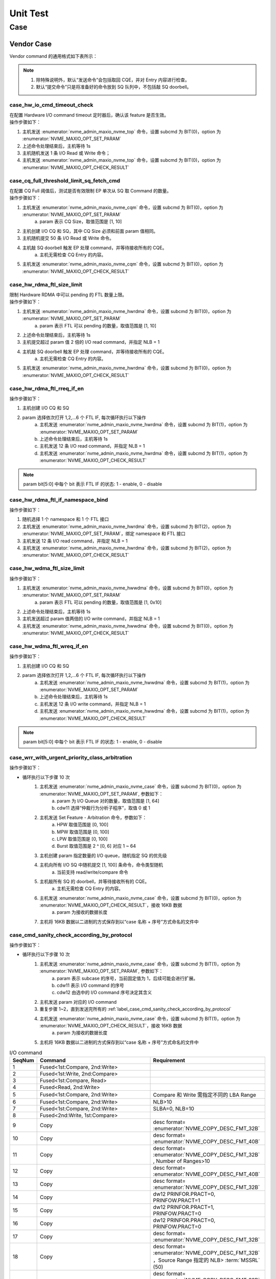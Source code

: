 =========
Unit Test
=========

Case
====

Vendor Case
-----------

| Vendor command 的通用格式如下表所示：

.. doxygenstruct:: nvme_maxio_common_cmd

.. note::
	1. 除特殊说明外，默认“发送命令”会包括取回 CQE，并对 Entry 内容进行检查。
	#. 默认“提交命令”只是将准备好的命令放到 SQ 队列中，不包括敲 SQ doorbell。

case_hw_io_cmd_timeout_check
""""""""""""""""""""""""""""

| 在配置 Hardware I/O command timeout 定时器后，确认该 feature 是否生效。

.. doxygenfunction:: case_hw_io_cmd_timeout_check
	:project: unittest

| 操作步骤如下：

1. 主机发送 :enumerator:`nvme_admin_maxio_nvme_top` 命令，设置 subcmd 为 BIT(0)，option 为 :enumerator:`NVME_MAXIO_OPT_SET_PARAM`
#. 上述命令处理结束后，主机等待 1s
#. 主机随机发送 1 条 I/O Read 或 Write 命令；
#. 主机发送 :enumerator:`nvme_admin_maxio_nvme_top` 命令，设置 subcmd 为 BIT(0)，option 为 :enumerator:`NVME_MAXIO_OPT_CHECK_RESULT`

case_cq_full_threshold_limit_sq_fetch_cmd
"""""""""""""""""""""""""""""""""""""""""

| 在配置 CQ Full 阈值后，测试是否有效限制 EP 单次从 SQ 取 Command 的数量。

.. doxygenfunction:: case_cq_full_threshold_limit_sq_fetch_cmd
	:project: unittest

| 操作步骤如下：

1. 主机发送 :enumerator:`nvme_admin_maxio_nvme_cqm` 命令，设置 subcmd 为 BIT(0)，option 为 :enumerator:`NVME_MAXIO_OPT_SET_PARAM`
	a. param 表示 CQ Size，取值范围是 [1, 10]
#. 主机创建 I/O CQ 和 SQ，其中 CQ Size 必须和前面 param 值相同。
#. 主机随机提交 50 条 I/O Read 或 Write 命令。
#. 主机敲 SQ doorbell 触发 EP 处理 command，并等待接收所有的 CQE。
	a. 主机无需检查 CQ Entry 的内容。
#. 主机发送 :enumerator:`nvme_admin_maxio_nvme_cqm` 命令，设置 subcmd 为 BIT(0)，option 为 :enumerator:`NVME_MAXIO_OPT_CHECK_RESULT`

case_hw_rdma_ftl_size_limit
"""""""""""""""""""""""""""
| 限制 Hardware RDMA 中可以 pending 的 FTL 数量上限。

.. doxygenfunction:: case_hw_rdma_ftl_size_limit
	:project: unittest

| 操作步骤如下：

1. 主机发送 :enumerator:`nvme_admin_maxio_nvme_hwrdma` 命令，设置 subcmd 为 BIT(0)，option 为 :enumerator:`NVME_MAXIO_OPT_SET_PARAM`
	a. param 表示 FTL 可以 pending 的数量，取值范围是 [1, 10]
#. 上述命令处理结束后，主机等待 1s
#. 主机提交超过 param 值 2 倍的 I/O read command，并指定 NLB = 1
#. 主机敲 SQ doorbell 触发 EP 处理 command，并等待接收所有的 CQE。
	a. 主机无需检查 CQ Entry 的内容。
#. 主机发送 :enumerator:`nvme_admin_maxio_nvme_hwrdma` 命令，设置 subcmd 为 BIT(0)，option 为 :enumerator:`NVME_MAXIO_OPT_CHECK_RESULT`

case_hw_rdma_ftl_rreq_if_en
"""""""""""""""""""""""""""

.. doxygenfunction:: case_hw_rdma_ftl_rreq_if_en
	:project: unittest

| 操作步骤如下：

1. 主机创建 I/O CQ 和 SQ
#. param 选择依次打开 1,2,…6 个 FTL IF, 每次循环执行以下操作
	a. 主机发送 :enumerator:`nvme_admin_maxio_nvme_hwrdma` 命令，设置 subcmd 为 BIT(1)，option 为 :enumerator:`NVME_MAXIO_OPT_SET_PARAM`
	#. 上述命令处理结束后，主机等待 1s
	#. 主机发送 12 条 I/O read command，并指定 NLB = 1
	#. 主机发送 :enumerator:`nvme_admin_maxio_nvme_hwrdma` 命令，设置 subcmd 为 BIT(1)，option 为 :enumerator:`NVME_MAXIO_OPT_CHECK_RESULT`

.. note::
	param bit[5:0] 中每个 bit 表示 FTL IF 的状态: 1 - enable, 0 - disable

case_hw_rdma_ftl_if_namespace_bind
""""""""""""""""""""""""""""""""""

.. doxygenfunction:: case_hw_rdma_ftl_if_namespace_bind
	:project: unittest

| 操作步骤如下：

1. 随机选择 1 个 namespace 和 1 个 FTL 接口
#. 主机发送 :enumerator:`nvme_admin_maxio_nvme_hwrdma` 命令，设置 subcmd 为 BIT(2)，option 为 :enumerator:`NVME_MAXIO_OPT_SET_PARAM`，绑定 namespace 和 FTL 接口
#. 主机发送 12 条 I/O read command，并指定 NLB = 1
#. 主机发送 :enumerator:`nvme_admin_maxio_nvme_hwrdma` 命令，设置 subcmd 为 BIT(2)，option 为 :enumerator:`NVME_MAXIO_OPT_CHECK_RESULT`

case_hw_wdma_ftl_size_limit
"""""""""""""""""""""""""""

.. doxygenfunction:: case_hw_wdma_ftl_size_limit
	:project: unittest

| 操作步骤如下：

1. 主机发送 :enumerator:`nvme_admin_maxio_nvme_hwwdma` 命令，设置 subcmd 为 BIT(0)，option 为 :enumerator:`NVME_MAXIO_OPT_SET_PARAM`
	a. param 表示 FTL 可以 pending 的数量，取值范围是 [1, 0x10]
#. 上述命令处理结束后，主机等待 1s
#. 主机发送超过 param 值两倍的 I/O write command，并指定 NLB = 1
#. 主机发送 :enumerator:`nvme_admin_maxio_nvme_hwwdma` 命令，设置 subcmd 为 BIT(0)，option 为 :enumerator:`NVME_MAXIO_OPT_CHECK_RESULT`

case_hw_wdma_ftl_wreq_if_en
"""""""""""""""""""""""""""

.. doxygenfunction:: case_hw_wdma_ftl_wreq_if_en
	:project: unittest

| 操作步骤如下：

1. 主机创建 I/O CQ 和 SQ
#. param 选择依次打开 1,2,…6 个 FTL IF, 每次循环执行以下操作
	a. 主机发送 :enumerator:`nvme_admin_maxio_nvme_hwwdma` 命令，设置 subcmd 为 BIT(1)，option 为 :enumerator:`NVME_MAXIO_OPT_SET_PARAM`
	#. 上述命令处理结束后，主机等待 1s
	#. 主机发送 12 条 I/O write command，并指定 NLB = 1
	#. 主机发送 :enumerator:`nvme_admin_maxio_nvme_hwwdma` 命令，设置 subcmd 为 BIT(1)，option 为 :enumerator:`NVME_MAXIO_OPT_CHECK_RESULT`

.. note::
	param bit[5:0] 中每个 bit 表示 FTL IF 的状态: 1 - enable, 0 - disable

case_wrr_with_urgent_priority_class_arbitration
"""""""""""""""""""""""""""""""""""""""""""""""

.. doxygenfunction:: case_wrr_with_urgent_priority_class_arbitration
	:project: unittest

| 操作步骤如下：

- 循环执行以下步骤 10 次
	1. 主机发送 :enumerator:`nvme_admin_maxio_nvme_case` 命令，设置 subcmd 为 BIT(0)，option 为 :enumerator:`NVME_MAXIO_OPT_SET_PARAM`, 参数如下：
		a. param 为 I/O Queue 对的数量，取值范围是 [1, 64]
		#. cdw11 选择“仲裁行为分析子程序”，取值 0 或 1
	#. 主机发送 Set Feature - Arbitration 命令，参数如下：
		a. HPW 取值范围是 [0, 100]
		#. MPW 取值范围是 [0, 100]
		#. LPW 取值范围是 [0, 100]
		#. Burst 取值范围是 2 ^ [0, 6] 对应 1 ~ 64
	#. 主机创建 param 指定数量的 I/O queue，随机指定 SQ 的优先级
	#. 主机向所有 I/O SQ 中随机提交 [1, 100] 条命令，命令类型随机
		a. 当前支持 read/write/compare 命令
	#. 主机敲所有 SQ 的 doorbell，并等待接收所有的 CQE。
		a. 主机无需检查 CQ Entry 的内容。
	#. 主机发送 :enumerator:`nvme_admin_maxio_nvme_case` 命令，设置 subcmd 为 BIT(0)，option 为 :enumerator:`NVME_MAXIO_OPT_CHECK_RESULT`，接收 16KB 数据
		a. param 为接收的数据长度
	#. 主机将 16KB 数据以二进制的方式保存到以“case 名称 + 序号”方式命名的文件中

case_cmd_sanity_check_according_by_protocol
"""""""""""""""""""""""""""""""""""""""""""

.. doxygenfunction:: case_cmd_sanity_check_according_by_protocol
	:project: unittest

| 操作步骤如下：

- 循环执行以下步骤 10 次
	1. 主机发送 :enumerator:`nvme_admin_maxio_nvme_case` 命令，设置 subcmd 为 BIT(1)，option 为 :enumerator:`NVME_MAXIO_OPT_SET_PARAM`, 参数如下：
		a. param 表示 subcase 的序号，当前固定值为 1，后续可能会进行扩展。
		#. cdw11 表示 I/O command 的序号
		#. cdw12 由选中的 I/O command 序号决定其含义
	#. 主机发送 param 对应的 I/O command
	#. 重复步骤 1~2，直到发送完所有的 :ref:`label_case_cmd_sanity_check_according_by_protocol`
	#. 主机发送 :enumerator:`nvme_admin_maxio_nvme_case` 命令，设置 subcmd 为 BIT(1)，option 为 :enumerator:`NVME_MAXIO_OPT_CHECK_RESULT`，接收 16KB 数据
		a. param 为接收的数据长度
	#. 主机将 16KB 数据以二进制的方式保存到以“case 名称 + 序号”方式命名的文件中

.. _label_case_cmd_sanity_check_according_by_protocol:

.. csv-table:: I/O command
	:header: "SeqNum", "Command", "Requirement"
	:widths: 10, 45, 45

	"1", "Fused<1st:Compare, 2nd:Write>"
	"2", "Fused<1st:Write, 2nd:Compare>"
	"3", "Fused<1st:Compare, Read>"
	"4", "Fused<Read, 2nd:Write>"
	"5", "Fused<1st:Compare, 2nd:Write>", "Compare 和 Write 需指定不同的 LBA Range"
	"6", "Fused<1st:Compare, 2nd:Write>", "NLB>10"
	"7", "Fused<1st:Compare, 2nd:Write>", "SLBA=0, NLB=10"
	"8", "Fused<2nd:Write, 1st:Compare>"
	"9", "Copy", "desc format= :enumerator:`NVME_COPY_DESC_FMT_32B` "
	"10", "Copy", "desc format= :enumerator:`NVME_COPY_DESC_FMT_40B` "
	"11", "Copy", "desc format= :enumerator:`NVME_COPY_DESC_FMT_32B` , Number of Ranges>10 "
	"12", "Copy", "desc format= :enumerator:`NVME_COPY_DESC_FMT_40B` "
	"13", "Copy", "desc format= :enumerator:`NVME_COPY_DESC_FMT_32B` "
	"14", "Copy", "dw12 PRINFOR.PRACT=0, PRINFOW.PRACT=1"
	"15", "Copy", "dw12 PRINFOR.PRACT=1, PRINFOW.PRACT=0"
	"16", "Copy", "dw12 PRINFOR.PRACT=0, PRINFOW.PRACT=0"
	"17", "Copy", "desc format= :enumerator:`NVME_COPY_DESC_FMT_32B` "
	"18", "Copy", "desc format= :enumerator:`NVME_COPY_DESC_FMT_32B` ，Source Range 指定的 NLB> :term:`MSSRL` (50)"
	"19", "Copy", "desc format= :enumerator:`NVME_COPY_DESC_FMT_32B` ，所有Source Range 指定的 NLB 总和> :term:`MCL` (50)"
	"20", "Copy", "desc format= :enumerator:`NVME_COPY_DESC_FMT_32B` "
	"21", "Copy", "desc format= :enumerator:`NVME_COPY_DESC_FMT_32B` , desc 的 LBA Range 超过 NSZE"
	"22", "Verify"
	"23", "Verify", "NLB>16"
	"24", "Verify", "dw12 PRINFO.PRACT=1"
	"25", "Compare"
	"26", "[Read, Write, Compare, Copy, Fused<1st:Compare, 2nd:Write>]", ":term:`PSDT` =1"
	"27", "[Read, Write, Compare, Copy, Fused<1st:Compare, 2nd:Write>]", "PSDT=2"
	"28", "[Read, Write, Compare, Copy, Fused<1st:Compare, 2nd:Write>, Verify]"
	"29", "[Read, Write, Compare, Copy, Fused<1st:Compare, 2nd:Write>, Verify]"
	"30", "[Write, Copy, ZNS Append]"
	"31", "[Read, Write, Compare, Copy, Fused<1st:Compare, 2nd:Write>, Verify]", "SLBA+NLB>NSZE"
	"32", "[Read, Write, Compare, Copy, Fused<1st:Compare, 2nd:Write>, Verify]", "NSID>16"
	"33", "[Read, Write, Compare, Copy, Fused<1st:Compare, 2nd:Write>]", ":term:`PSDT` ≠0"
	"34", "[Read, Write, Compare, Copy, Fused<1st:Compare, 2nd:Write>]", "PRP 非 dword 对齐!"
	"35", "ZNS Append"
	"36", "ZNS Append", "遍历以下场景：1) PI Type1, dw12 PIREMAP=0; 2) PI Type3, dw12 PIREMAP=1 :strong:`注意：` 配置 vendor cmd dw12 来选择当前生效的场景，dw12=1 对应场景1，dw12=2 对应场景2"
	"37", "[Write, Copy]", "DTYPE= :enumerator:`NVME_DIR_STREAMS` "
	"38", "[Write, Copy]", "DTYPE= :enumerator:`NVME_DIR_STREAMS` , DSPEC>200"
	"39", "[Write, Copy]", "DTYPE= :enumerator:`NVME_DIR_STREAMS` , DSPEC=100"
	"40", "[Read, Write, Compare, Copy, Fused<1st:Compare, 2nd:Write>]"
	"41", "[Read, Write, Compare, Copy, Fused<1st:Compare, 2nd:Write>]"
	"42", "[Read, Write, Compare, Copy, Fused<1st:Compare, 2nd:Write>]"

.. note::
	1. Fused<1st:Compare, 2nd:Write> 表示 Fused 由 Compare 和 Write 两条命令组成。
		a. 1st 表示此命令配置为 Fused operation, first command
		#. 2nd 表示此命令配置为 Fused operation, second command
		#. 无标注的话，此命令配置为 Normal operation
	#. [Read, Write] 表示从 Read 和 Write 中随机选择 1 条命令发送
	#. 上述 I/O command 默认不检查 CQ Entry 中的内容。

case_ftl_interface_selectable_by_multi_mode
"""""""""""""""""""""""""""""""""""""""""""

.. doxygenfunction:: case_ftl_interface_selectable_by_multi_mode
	:project: unittest

| 操作步骤如下：

- 循环执行以下步骤 50 次
	1. 主机发送 :enumerator:`nvme_admin_maxio_nvme_case` 命令，设置 subcmd 为 BIT(2)，option 为 :enumerator:`NVME_MAXIO_OPT_SET_PARAM`, 参数如下：
		a. param 表示 subcase 的序号
	#. 主机发送 param 对应的 I/O command
	#. 重复步骤 1~2，直到发送完所有的 :ref:`label_case_ftl_interface_selectable_by_multi_mode`
	#. 主机发送 :enumerator:`nvme_admin_maxio_nvme_case` 命令，设置 subcmd 为 BIT(2)，option 为 :enumerator:`NVME_MAXIO_OPT_CHECK_RESULT`，接收 16KB 数据
		a. param 为接收的数据长度
	#. 主机将 16KB 数据以二进制的方式保存到以“case 名称 + 序号”方式命名的文件中

.. _label_case_ftl_interface_selectable_by_multi_mode:

.. csv-table:: I/O command
	:header: "Subcase", "Command", "Requirement", "Note"
	:widths: 5, 40, 40, 15

	"1", "[Read, Write, Compare, Copy, Fused<1st:Compare, 2nd:Write>]"
	"2", "[Read, Write, Compare, Copy, Fused<1st:Compare, 2nd:Write>]", "发送 16 条命令，依次配置 NSID=1,2,...16"
	"3", "[Read, Write, Compare, Copy, Fused<1st:Compare, 2nd:Write>]", "提交 11 条命令后一起敲 doorbell", "不支持 copy 命令 [#1]_ "
	"4", "[Read, Write, Compare, Copy, Fused<1st:Compare, 2nd:Write>]", "SLBA[0, 50], 确保 SLBA + NLB ≤ NSZE"
	"5", "[Write, Copy]", "dtype= :enumerator:`NVME_DIR_STREAMS` , dspec=100"
	"6", "[Read, Write, Compare, Copy, Fused<1st:Compare, 2nd:Write>]", "提交 101 条命令后一起敲 doorbell", "不支持 copy 命令 [#1]_ "
	"7", "[Read, Write, Compare, Copy, Fused<1st:Compare, 2nd:Write>]", "提交 11 条相同的命令后一起敲 doorbell"
	"8", "[Read, Write, Compare, Copy, Fused<1st:Compare, 2nd:Write>]", "SLBA[0, 50], NLB[1, 50], 确保 SLBA + NLB ≤ NSZE"

.. note::
	1. Fused<1st:Compare, 2nd:Write> 表示 Fused 由 Compare 和 Write 两条命令组成。
		a. 1st 表示此命令配置为 Fused operation, first command
		#. 2nd 表示此命令配置为 Fused operation, second command
		#. 无标注的话，此命令配置为 Normal operation
	#. [Read, Write] 表示从 Read 和 Write 中随机选择 1 条命令发送
	#. 上述 I/O command 默认不检查 CQ Entry 中的内容。

case_host_enable_ltr_message
""""""""""""""""""""""""""""

验证主机在使能 device LTR 后，device 是否有按配置值发送 LTR Message

.. doxygenfunction:: case_host_enable_ltr_message
	:project: unittest

| 操作步骤如下：

1. 主机备份 device 寄存器值：R[Max Snoop Latency]、R[Max No-Snoop Latency] [#4]_
#. 主机设置 device Max Snoop/No-Snoop Latency 为 15ms => 配置 R[Max Snoop Latency] = 0x100F, R[Max No-Snoop Latency] = 0x100F
#. 主机关闭 device L1 => 配置 R[Link Control].F[ASPM Control].B[1] = 0
#. 主机关闭 device LTR => 配置 R[Device Control 2].F[LTR Mechanism Enable] = 0
#. 主机发送 :enumerator:`nvme_admin_maxio_pcie_msg` 命令，设置 subcmd 为 BIT(0)，option 为 :enumerator:`NVME_MAXIO_OPT_SET_PARAM`
#. 主机等待 100ms
#. 主机打开 device LTR => 配置 R[Device Control 2].F[LTR Mechanism Enable] = 1
#. 主机等待 100ms
#. 主机发送 :enumerator:`nvme_admin_maxio_pcie_msg` 命令，设置 subcmd 为 BIT(0)，option 为 :enumerator:`NVME_MAXIO_OPT_CHECK_RESULT`
#. 主机还原 device 寄存器值：R[Max Snoop Latency]、R[Max No-Snoop Latency] [#4]_

case_l1tol0_ltr_message
"""""""""""""""""""""""

验证 device 从 L1 退出时是否有按配置值发送 LTR Message

.. doxygenfunction:: case_l1tol0_ltr_message
	:project: unittest

| 操作步骤如下：

1. 主机备份 device 寄存器值：R[Max Snoop Latency]、R[Max No-Snoop Latency] [#4]_
#. 主机设置 device Max Snoop/No-Snoop Latency 为 15ms => 配置 R[Max Snoop Latency] = 0x100F, R[Max No-Snoop Latency] = 0x100F
#. 主机打开 device L1 => 配置 R[Link Control].F[ASPM Control].B[1] = 1
#. 主机打开 device link parter 的 L1 => 配置 R[Link Control].F[ASPM Control].B[1] = 1
#. 主机发送 :enumerator:`nvme_admin_maxio_pcie_msg` 命令，设置 subcmd 为 BIT(1)，option 为 :enumerator:`NVME_MAXIO_OPT_SET_PARAM`
#. 主机等待 100ms
#. 主机关闭 device L1 => 配置 R[Link Control].F[ASPM Control].B[1] = 0
#. 主机等待 100ms
#. 主机发送 :enumerator:`nvme_admin_maxio_pcie_msg` 命令，设置 subcmd 为 BIT(1)，option 为 :enumerator:`NVME_MAXIO_OPT_CHECK_RESULT`
#. 主机还原 device 寄存器值：R[Max Snoop Latency]、R[Max No-Snoop Latency] [#4]_

.. note:: 
	1. Host 需要支持 ASPM L1

case_l0tol1_ltr_message
"""""""""""""""""""""""

验证 device 从 L0 进入 L1 前是否有按配置值发送 LTR Message

.. doxygenfunction:: case_l0tol1_ltr_message
	:project: unittest

| 操作步骤如下：

1. 主机备份 device 寄存器值：R[Max Snoop Latency]、R[Max No-Snoop Latency] [#4]_
#. 主机设置 device Max Snoop/No-Snoop Latency 为 15ms => 配置 R[Max Snoop Latency] = 0x100F, R[Max No-Snoop Latency] = 0x100F
#. 主机关闭 device 的 L1CPM/L1.1/L1.2
	a. 配置 R[Link Control].F[Enable Clock Power Management] = 0 [#4]_
	#. 配置 R[L1 PM Substates Control 1].F[ASPM L1.2 Enable] = 0 [#5]_
	#. 配置 R[L1 PM Substates Control 1].F[ASPM L1.1 Enable] = 0
#. 主机关闭 device link parter 的 L1 CPM、L1.1、L1.2
#. 主机打开 device 的 L1，配置 R[Link Control].F[ASPM Control].B[1] = 1
#. 主机打开 device link parter 的 L1，配置 R[Link Control].F[ASPM Control].B[1] = 1
#. 主机发送 :enumerator:`nvme_admin_maxio_pcie_msg` 命令，设置 subcmd 为 BIT(2)，option 为 :enumerator:`NVME_MAXIO_OPT_SET_PARAM`
#. 主机等待 100ms
#. 主机读取 R[Device Status] 值
#. 主机等待 100ms
#. 主机发送 :enumerator:`nvme_admin_maxio_pcie_msg` 命令，设置 subcmd 为 BIT(2)，option 为 :enumerator:`NVME_MAXIO_OPT_CHECK_RESULT`
#. 主机还原 device 寄存器值：R[Max Snoop Latency]、R[Max No-Snoop Latency] [#4]_

.. note:: 
	1. Host 需要支持 ASPM L1

case_l0tol1cpm_ltr_message
""""""""""""""""""""""""""

验证 device 从 L0 进入 L1CPM 前是否有按配置值发送 LTR Message

.. doxygenfunction:: case_l0tol1cpm_ltr_message
	:project: unittest

| 操作步骤如下：

1. 主机备份 device 寄存器值：R[Max Snoop Latency]、R[Max No-Snoop Latency] [#4]_
#. 主机设置 device Max Snoop/No-Snoop Latency 为 15ms => 配置 R[Max Snoop Latency] = 0x100F, R[Max No-Snoop Latency] = 0x100F
#. 主机关闭 device 的 L1.1、L1.2，打开 device 的 L1、L1CPM
 	a. 配置 R[L1 PM Substates Control 1].F[ASPM L1.2 Enable] = 0 [#5]_
	#. 配置 R[L1 PM Substates Control 1].F[ASPM L1.1 Enable] = 0
	#. 配置 R[Link Control].F[Enable Clock Power Management] = 1 [#4]_
	#. 配置 R[Link Control].F[ASPM Control].B[1] = 1
#. 主机发送 :enumerator:`nvme_admin_maxio_pcie_msg` 命令，设置 subcmd 为 BIT(3)，option 为 :enumerator:`NVME_MAXIO_OPT_SET_PARAM`
#. 主机等待 100ms
#. 主机读取 R[Device Status] 值
#. 主机等待 100ms
#. 主机发送 :enumerator:`nvme_admin_maxio_pcie_msg` 命令，设置 subcmd 为 BIT(3)，option 为 :enumerator:`NVME_MAXIO_OPT_CHECK_RESULT`
#. 主机还原 device 寄存器值：R[Max Snoop Latency]、R[Max No-Snoop Latency] [#4]_

.. note:: 
	1. Host 需要支持 ASPM L1 & L1CPM

case_l0tol11_ltr_message
""""""""""""""""""""""""

验证 device 从 L0 进入 L1.1 前是否有按配置值发送 LTR Message

.. doxygenfunction:: case_l0tol11_ltr_message
	:project: unittest

| 操作步骤如下：

1. 主机备份 device 寄存器值：R[Max Snoop Latency]、R[Max No-Snoop Latency] [#4]_
#. 主机设置 device Max Snoop/No-Snoop Latency 为 15ms => 配置 R[Max Snoop Latency] = 0x100F, R[Max No-Snoop Latency] = 0x100F
#. 主机关闭 device 的 L1.2，打开 device 的 L1、L1CPM、L1.1
 	a. 配置 R[L1 PM Substates Control 1].F[ASPM L1.2 Enable] = 0 [#5]_
	#. 配置 R[L1 PM Substates Control 1].F[ASPM L1.1 Enable] = 1
	#. 配置 R[Link Control].F[Enable Clock Power Management] = 1 [#4]_
	#. 配置 R[Link Control].F[ASPM Control].B[1] = 1
#. 主机发送 :enumerator:`nvme_admin_maxio_pcie_msg` 命令，设置 subcmd 为 BIT(4)，option 为 :enumerator:`NVME_MAXIO_OPT_SET_PARAM`
#. 主机等待 100ms
#. 主机读取 R[Device Status] 值
#. 主机等待 100ms
#. 主机发送 :enumerator:`nvme_admin_maxio_pcie_msg` 命令，设置 subcmd 为 BIT(4)，option 为 :enumerator:`NVME_MAXIO_OPT_CHECK_RESULT`
#. 主机还原 device 寄存器值：R[Max Snoop Latency]、R[Max No-Snoop Latency] [#4]_

.. note:: 
	1. Host 需要支持 ASPM L1 & L1.1

case_l0tol12_ltr_message
""""""""""""""""""""""""

验证 device 从 L0 进入 L1.2 前是否有按配置值发送 LTR Message

.. doxygenfunction:: case_l0tol12_ltr_message
	:project: unittest

| 操作步骤如下：

1. 主机备份 device 寄存器值：R[Max Snoop Latency]、R[Max No-Snoop Latency] [#4]_
#. 主机设置 device Max Snoop/No-Snoop Latency 为 15ms => 配置 R[Max Snoop Latency] = 0x100F, R[Max No-Snoop Latency] = 0x100F
#. 主机打开 device 的 L1、L1CPM、L1.1、L1.2
 	a. 配置 R[L1 PM Substates Control 1].F[ASPM L1.2 Enable] = 1 [#5]_
	#. 配置 R[L1 PM Substates Control 1].F[ASPM L1.1 Enable] = 1
	#. 配置 R[Link Control].F[Enable Clock Power Management] = 1 [#4]_
	#. 配置 R[Link Control].F[ASPM Control].B[1] = 1
#. 主机发送 :enumerator:`nvme_admin_maxio_pcie_msg` 命令，设置 subcmd 为 BIT(5)，option 为 :enumerator:`NVME_MAXIO_OPT_SET_PARAM`
#. 主机等待 100ms
#. 主机读取 R[Device Status] 值
#. 主机等待 100ms
#. 主机发送 :enumerator:`nvme_admin_maxio_pcie_msg` 命令，设置 subcmd 为 BIT(5)，option 为 :enumerator:`NVME_MAXIO_OPT_CHECK_RESULT`
#. 主机还原 device 寄存器值：R[Max Snoop Latency]、R[Max No-Snoop Latency] [#4]_

.. note:: 
	1. Host 需要支持 ASPM L1 & L1.2

case_host_enable_ltr_over_max_mode
""""""""""""""""""""""""""""""""""

主机使能 device LTR 时，若配置值大于 max LTR latency，验证 device 是否有发送 latency 为 0 的 LTR Message

.. doxygenfunction:: case_host_enable_ltr_over_max_mode
	:project: unittest

| 操作步骤如下：

1. 主机备份 device 寄存器值：R[Max Snoop Latency]、R[Max No-Snoop Latency] [#4]_
#. 主机设置 device Max Snoop/No-Snoop Latency 为 1ms => 配置 R[Max Snoop Latency] = 0x1001, R[Max No-Snoop Latency] = 0x1001
#. 主机关闭 device 的 L1 => 配置 R[Link Control].F[ASPM Control].B[1] = 0
#. 主机关闭 device 的 LTR => 配置 R[Device Control 2].F[LTR Mechanism Enable] = 0
#. 主机发送 :enumerator:`nvme_admin_maxio_pcie_msg` 命令，设置 subcmd 为 BIT(6)，option 为 :enumerator:`NVME_MAXIO_OPT_SET_PARAM`
#. 主机等待 100ms
#. 主机打开 device 的 LTR => 配置 R[Device Control 2].F[LTR Mechanism Enable] = 1
#. 主机等待 100ms
#. 主机发送 :enumerator:`nvme_admin_maxio_pcie_msg` 命令，设置 subcmd 为 BIT(6)，option 为 :enumerator:`NVME_MAXIO_OPT_CHECK_RESULT`
#. 主机还原 device 寄存器值：R[Max Snoop Latency]、R[Max No-Snoop Latency] [#4]_

case_l1_to_l0_ltr_over_max_mode
"""""""""""""""""""""""""""""""

若配置值大于 max LTR latency，验证 device 在退出 L1 后是否有发送 latency 为 0 的 LTR Message

.. doxygenfunction:: case_l1_to_l0_ltr_over_max_mode
	:project: unittest

| 操作步骤如下：

1. 主机备份 device 寄存器值：R[Max Snoop Latency]、R[Max No-Snoop Latency] [#4]_
#. 主机设置 device Max Snoop/No-Snoop Latency 为 1ms => 配置 R[Max Snoop Latency] = 0x1001, R[Max No-Snoop Latency] = 0x1001
#. 主机发送 :enumerator:`nvme_admin_maxio_pcie_msg` 命令，设置 subcmd 为 BIT(7)，option 为 :enumerator:`NVME_MAXIO_OPT_SET_PARAM`
#. 主机等待 100ms
#. 主机读取 R[Device Status] 值
#. 主机等待 100ms
#. 主机发送 :enumerator:`nvme_admin_maxio_pcie_msg` 命令，设置 subcmd 为 BIT(7)，option 为 :enumerator:`NVME_MAXIO_OPT_CHECK_RESULT`
#. 主机还原 device 寄存器值：R[Max Snoop Latency]、R[Max No-Snoop Latency] [#4]_

.. note:: 
	1. Host 需要支持 ASPM L1

case_l0_to_l1_ltr_over_max_mode
"""""""""""""""""""""""""""""""

若配置值大于 max LTR latency，验证 device 在进入 L1.2 前是否有发送 latency 为 0 的 LTR Message

.. doxygenfunction:: case_l0_to_l1_ltr_over_max_mode
	:project: unittest

| 操作步骤如下：

1. 主机备份 device 寄存器值：R[Max Snoop Latency]、R[Max No-Snoop Latency] [#4]_
#. 主机设置 device Max Snoop/No-Snoop Latency 为 1ms => 配置 R[Max Snoop Latency] = 0x1001, R[Max No-Snoop Latency] = 0x1001
#. 主机打开 device 的 L1、L1CPM、L1.1、L1.2
 	a. 配置 R[L1 PM Substates Control 1].F[ASPM L1.2 Enable] = 1 [#5]_
	#. 配置 R[L1 PM Substates Control 1].F[ASPM L1.1 Enable] = 1
	#. 配置 R[Link Control].F[Enable Clock Power Management] = 1 [#4]_
	#. 配置 R[Link Control].F[ASPM Control].B[1] = 1
#. 主机发送 :enumerator:`nvme_admin_maxio_pcie_msg` 命令，设置 subcmd 为 BIT(8)，option 为 :enumerator:`NVME_MAXIO_OPT_SET_PARAM`
#. 主机等待 100ms
#. 主机读取 R[Device Status] 值
#. 主机等待 100ms
#. 主机发送 :enumerator:`nvme_admin_maxio_pcie_msg` 命令，设置 subcmd 为 BIT(8)，option 为 :enumerator:`NVME_MAXIO_OPT_CHECK_RESULT`
#. 主机还原 device 寄存器值：R[Max Snoop Latency]、R[Max No-Snoop Latency] [#4]_

.. note:: 
	1. Host 需要支持 ASPM L1

case_less_ltr_threshold_mode
""""""""""""""""""""""""""""

若配置值小于 LTR threshold latency，验证 device 在进入 L1.2 前是否有发送 latency 为 LTR threshold latency 的 LTR Message

.. doxygenfunction:: case_less_ltr_threshold_mode
	:project: unittest

| 操作步骤如下：

1. 主机备份 device 以下寄存器值
 	a. R[Max Snoop Latency] [#4]_
	#. R[Max No-Snoop Latency]
	#. R[L1 PM Substates Control 1].F[LTR_L1.2_THRESHOLD_Value] [#5]_
	#. R[L1 PM Substates Control 1].F[LTR_L1.2_THRESHOLD_Scale]
#. 主机设置 device Max Snoop/No-Snoop Latency 为 15ms => 配置 R[Max Snoop Latency] = 0x100F, R[Max No-Snoop Latency] = 0x100F
#. 主机设置 device LTR_L1.2_THRESHOLD 为 3ms
	a. 配置 R[L1 PM Substates Control 1].F[LTR_L1.2_THRESHOLD_Value] = 0x3
	#. 配置 R[L1 PM Substates Control 1].F[LTR_L1.2_THRESHOLD_Scale] = 0x4
#. 主机发送 :enumerator:`nvme_admin_maxio_pcie_msg` 命令，设置 subcmd 为 BIT(9)，option 为 :enumerator:`NVME_MAXIO_OPT_SET_PARAM`
#. 主机等待 100ms
#. 主机读取 deivce 寄存器值 => R[Device Status]
#. 主机等待 100ms
#. 主机发送 :enumerator:`nvme_admin_maxio_pcie_msg` 命令，设置 subcmd 为 BIT(9)，option 为 :enumerator:`NVME_MAXIO_OPT_CHECK_RESULT`
#. 主机还原 device 寄存器值
 	a. R[Max Snoop Latency] [#4]_
	#. R[Max No-Snoop Latency]
	#. R[L1 PM Substates Control 1].F[LTR_L1.2_THRESHOLD_Value] [#5]_
	#. R[L1 PM Substates Control 1].F[LTR_L1.2_THRESHOLD_Scale]

.. note:: 
	1. Host 需要支持 ASPM L1 & L1.2

case_drs_message
""""""""""""""""

验证 device 在 linkup 后是否立即发送 DRS Message。

.. doxygenfunction:: case_drs_message
	:project: unittest

| 操作步骤如下：

1. 主机发送 :enumerator:`nvme_admin_maxio_pcie_msg` 命令，设置 subcmd 为 BIT(10)，option 为 :enumerator:`NVME_MAXIO_OPT_SET_PARAM`
#. 主机等待 100ms
#. 主机发起 linkdown (hot reset)
	a. 配置 device link partner R[Bridge Control].F[Secondary Bus Reset] = 1
	#. 等待 10ms
	#. 配置 device link partner R[Bridge Control].F[Secondary Bus Reset] = 0
#. 主机等待 100ms
#. 主机重新初始化 device
#. 主机发送 :enumerator:`nvme_admin_maxio_pcie_msg` 命令，设置 subcmd 为 BIT(10)，option 为 :enumerator:`NVME_MAXIO_OPT_CHECK_RESULT`

case_frs_message
""""""""""""""""

验证 device 从 :math:`D0_{uninitiated}` 状态回到 :math:`D0_{active}` 后是否立即发送 FRS Message。

.. doxygenfunction:: case_frs_message
	:project: unittest

| 操作步骤如下：

1. 主机发送 :enumerator:`nvme_admin_maxio_pcie_msg` 命令，设置 subcmd 为 BIT(11)，option 为 :enumerator:`NVME_MAXIO_OPT_SET_PARAM`
#. 主机等待 100ms
#. 主机发起 FLR => 配置 device R[Device Control].F[Initiate Function Level Reset] = 1
#. 主机等待 100ms
#. 主机重新初始化 device
#. 主机发送 :enumerator:`nvme_admin_maxio_pcie_msg` 命令，设置 subcmd 为 BIT(11)，option 为 :enumerator:`NVME_MAXIO_OPT_CHECK_RESULT`

case_cfgwr_interrupt
""""""""""""""""""""

验证主机配置 device core 寄存器时会上报中断给 FW。

.. doxygenfunction:: case_cfgwr_interrupt
	:project: unittest

| 操作步骤如下：

1. 主机解析 device 支持的 PCI&PCIe Capability 的偏移地址。按 dword 访问的方式遍历 Configuration Space Header 和 Capability 区域，循环执行步骤
	a. 主机发送 :enumerator:`nvme_admin_maxio_pcie_interrupt` 命令，设置 subcmd 为 BIT(0)，option 为 :enumerator:`NVME_MAXIO_OPT_SET_PARAM`, 参数如下：
		- param: 寄存器地址（相对于配置空间起始地址的偏移量）
	#. 主机等待 100ms
	#. 主机读 param 指定的寄存器，接着将读取到的值写回寄存器
	#. 主机等待 100ms
	#. 主机发送 :enumerator:`nvme_admin_maxio_pcie_interrupt` 命令，设置 subcmd 为 BIT(0)，option 为 :enumerator:`NVME_MAXIO_OPT_CHECK_RESULT`

case_ltssm_state_change_interrupt
"""""""""""""""""""""""""""""""""

验证 device LTSSM 状态变化时会上报中断给 FW。

.. doxygenfunction:: case_ltssm_state_change_interrupt
	:project: unittest

| 操作步骤如下：

- 循环执行以下步骤，遍历所有 param
	1. 主机发送 :enumerator:`nvme_admin_maxio_pcie_interrupt` 命令，设置 subcmd 为 BIT(1)，option 为 :enumerator:`NVME_MAXIO_OPT_SET_PARAM`, 参数如下：
		- param: 0x1, 0x102, 0x204, 0x407, 0x708, 0x809, 0x90a, 0xa0b, 0xb0c, 0xc11, 0x110d, 0xd0e, 0xe0d, 0xd0f, 0xf10, 0xf07, 0x1011, 0x1113, 0x1314, 0x140d
	#. 主机等待 100ms
	#. 主机发起降速，配置 device 的 Target Link Speed 字段的值为 1
		- PCI Experess Capability Structure → EP Link Control 2 Register bit[3:0]
	#. 主机重新link，配置 device link partner 的 Retrain Link 字段的值为 1
		- PCI Experess Capability Structure → Link Control Register bit[5]
	#. 主机等待 10ms
	#. 主机发起降 lane，配置 device 寄存器 0x8c0 的值为 1
		- 0x8c0 是相对于配置空间起始地址的偏移量，该寄存器为 device 私有，PCIe spec 中无此寄存器，按 dword 方式访问该寄存器。
	#. 主机重新link，配置 device link partner 的 Retrain Link 字段的值为 1
	#. 主机等待 10ms
	#. 主机发起 hot reset，配置 device link partner 的 Secondary Bus Reset 字段的值为 1，等待 100ms 后将此字段清 0
		- PCI Configuration Space Header → Bridge Control Register bit[6]
	#. 主机等待 100ms
	#. 主机发送 :enumerator:`nvme_admin_maxio_pcie_interrupt` 命令，设置 subcmd 为 BIT(1)，option 为 :enumerator:`NVME_MAXIO_OPT_CHECK_RESULT`

.. note::

	若 device 直接与 RC 连接，其 link partner 是 RC；若 device 直接与 switch 连接，其 link partner 是 switch。

case_pcie_rdlh_interrupt
""""""""""""""""""""""""

验证 PCIe link 到最高速率 L0 时会上报中断给 FW。

.. doxygenfunction:: case_pcie_rdlh_interrupt
	:project: unittest

| 操作步骤如下：

1. 主机解析 device link partner 支持的最高速率
#. 主机发送 :enumerator:`nvme_admin_maxio_pcie_interrupt` 命令，设置 subcmd 为 BIT(2)，option 为 :enumerator:`NVME_MAXIO_OPT_SET_PARAM`, 参数如下：
	- param: host 支持的最高速率，Gen1 对应的值为 1，Gen2 对应的值为 2，以此类推
#. 主机等待 100ms
#. 主机发起 hot reset，配置 device link partner 的 Secondary Bus Reset 字段的值为 1，等待 10ms 后将此字段清 0
	- PCI Configuration Space Header → Bridge Control Register bit[6]
#. 主机等待 100ms 后重新初始化 device
#. 主机发送 :enumerator:`nvme_admin_maxio_pcie_interrupt` 命令，设置 subcmd 为 BIT(2)，option 为 :enumerator:`NVME_MAXIO_OPT_CHECK_RESULT`

case_pcie_speed_down_interrupt
""""""""""""""""""""""""""""""

验证 PCIe 降速时会上报中断给 FW。

.. doxygenfunction:: case_pcie_speed_down_interrupt
	:project: unittest

| 操作步骤如下：

1. 主机发送 :enumerator:`nvme_admin_maxio_pcie_interrupt` 命令，设置 subcmd 为 BIT(3)，option 为 :enumerator:`NVME_MAXIO_OPT_SET_PARAM`
#. 主机等待 100ms
#. 主机发起降速，配置 device 的 Target Link Speed 字段的值为 1
	- PCI Experess Capability Structure → EP Link Control 2 Register bit[3:0]
#. 主机重新link，配置 device link partner 的 Retrain Link 字段的值为 1
	- PCI Experess Capability Structure → Link Control Register bit[5]
#. 主机等待 100ms
#. 主机发送 :enumerator:`nvme_admin_maxio_pcie_interrupt` 命令，设置 subcmd 为 BIT(3)，option 为 :enumerator:`NVME_MAXIO_OPT_CHECK_RESULT`
#. 主机设置链路速率为 Gen5，配置 Target Link Speed 字段的值为 5
#. 主机重新link，配置 device link partner 的 Retrain Link 字段的值为 1

case_aspm_l1sub_disable_by_fw
"""""""""""""""""""""""""""""

FW 控制是否进入 ASPM L1sub。

.. doxygenfunction:: case_aspm_l1sub_disable_by_fw
	:project: unittest

| 操作步骤如下：

1. 主机发送 :enumerator:`nvme_admin_maxio_pcie_special` 命令，设置 subcmd 为 BIT(0)，option 为 :enumerator:`NVME_MAXIO_OPT_SET_PARAM`
#. 主机等待 100ms
#. 主机使能电源管理时钟，配置 device 的 Enable Clock Power Management 字段的值为 1
	- PCI Experess Capability Structure → Link Control Register bit[8]
#. 主机使能 ASPM L1.1，配置 device 的 ASPM L1.1 Enable 字段的值为 1
	- L1 PM Substates Extended Capability → L1 PM Substates Control 1 Register bit[3]
#. 主机使能 ASPM L1.2，配置 device 的 ASPM L1.2 Enable 字段的值为 1
	- L1 PM Substates Extended Capability → L1 PM Substates Control 1 Register bit[2]
#. 主机使能 ASPM L1，配置 device 的 ASPM Control 字段的值为 2
	- PCI Experess Capability Structure → Link Control Register bit[1:0]
#. 主机等待 100ms
#. 主机发送 :enumerator:`nvme_admin_maxio_pcie_special` 命令，设置 subcmd 为 BIT(0)，option 为 :enumerator:`NVME_MAXIO_OPT_CHECK_RESULT`

case_data_rate_register_in_l12
""""""""""""""""""""""""""""""

检查在 L1.2 状态下可以读取的真实速率。

.. doxygenfunction:: case_data_rate_register_in_l12
	:project: unittest

| 操作步骤如下：

1. 主机发送 :enumerator:`nvme_admin_maxio_pcie_special` 命令，设置 subcmd 为 BIT(1)，option 为 :enumerator:`NVME_MAXIO_OPT_SET_PARAM`
#. 主机等待 100ms
#. 主机使能 ASPM L1.2，配置 device 的 ASPM L1.2 Enable 字段的值为 1
	- L1 PM Substates Extended Capability → L1 PM Substates Control 1 Register bit[2]
#. 主机使能 ASPM L1，配置 device 的 ASPM Control 字段的值为 2
	- PCI Experess Capability Structure → Link Control Register bit[1:0]
#. 主机等待 100ms
#. 主机发送 :enumerator:`nvme_admin_maxio_pcie_special` 命令，设置 subcmd 为 BIT(1)，option 为 :enumerator:`NVME_MAXIO_OPT_CHECK_RESULT`

case_hw_control_request_retry
"""""""""""""""""""""""""""""

.. doxygenfunction:: case_hw_control_request_retry
	:project: unittest

| 操作步骤如下：

1. 主机发送 :enumerator:`nvme_admin_maxio_pcie_special` 命令，设置 subcmd 为 BIT(2)，option 为 :enumerator:`NVME_MAXIO_OPT_SET_PARAM`
#. 主机等待 100ms
#. 主机发起 FLR => 配置 device R[Device Control].F[Initiate Function Level Reset] = 1
#. 主机等待 100ms
#. 主机发送 :enumerator:`nvme_admin_maxio_pcie_special` 命令，设置 subcmd 为 BIT(2)，option 为 :enumerator:`NVME_MAXIO_OPT_CHECK_RESULT`

case_d3_not_block_message
"""""""""""""""""""""""""

验证 device 在 D3 状态下可正常收发 Message。

.. doxygenfunction:: case_d3_not_block_message
	:project: unittest

| 操作步骤如下：

1. 主机将 device 设置成 D3 状态 => 配置 device R[Power Management Control/Status].F[PowerState] = 0x3 [#6]_
#. 主机发送 :enumerator:`nvme_admin_maxio_pcie_special` 命令，设置 subcmd 为 BIT(4)，option 为 :enumerator:`NVME_MAXIO_OPT_SET_PARAM`
#. 主机等待 100ms
#. 主机发送 :enumerator:`nvme_admin_maxio_pcie_special` 命令，设置 subcmd 为 BIT(4)，option 为 :enumerator:`NVME_MAXIO_OPT_CHECK_RESULT`

case_internal_cpld_mps_check
""""""""""""""""""""""""""""

.. doxygenfunction:: case_internal_cpld_mps_check
	:project: unittest

| 操作步骤如下：

1. 主机备份 device 的 MPS 和 MRRS 字段
	- PCI Experess Capability Structure → Device Control Register
		- bit[7:5]: Max_Payload_Size, 000b - 128 bytes, 001b - 256 bytes, 010b - 512 bytes
		- bit[14:12]: Max_Read_Request_Size, 001b - 256 bytes, 010b - 512 bytes, 011b - 1024 bytes
#. 主机备份 device link partner 的 MPS 和 MRRS 字段
#. 主机将 device 的 MPS 随机配置为 128/256 bytes，MRRS 配置为 1024 bytes
#. 主机将 device link partner 的 MPS 配置为 256/512 bytes(需要大于 device MPS 配置)
#. 主机发送 :enumerator:`nvme_admin_maxio_pcie_special` 命令，设置 subcmd 为 BIT(5)，option 为 :enumerator:`NVME_MAXIO_OPT_SET_PARAM`
#. 主机发送 1 条 I/O Write command，写入的 size 为 4KB
#. 主机等待 100ms
#. 主机发送 :enumerator:`nvme_admin_maxio_pcie_special` 命令，设置 subcmd 为 BIT(5)，option 为 :enumerator:`NVME_MAXIO_OPT_CHECK_RESULT`
#. 主机还原 device 的 MPS 和 MRRS 字段配置
#. 主机还原 device link partner 的 MPS 字段配置

case_bdf_check
""""""""""""""

.. doxygenfunction:: case_bdf_check
	:project: unittest

| 操作步骤如下：

1. 主机解析 device 的 BDF 信息
#. 主机发送 :enumerator:`nvme_admin_maxio_pcie_special` 命令，设置 subcmd 为 BIT(6)，option 为 :enumerator:`NVME_MAXIO_OPT_SET_PARAM`，参数如下：
	- param: bit[15:8] Bus Number, bit[7:3] Device Number, bit[2:0] Function Number 

case_fwdma_buf2buf_test
"""""""""""""""""""""""

.. doxygenfunction:: case_fwdma_buf2buf_test
	:project: unittest

| 操作步骤如下：

- 循环执行以下步骤 1000 次
	1. 主机发送 :enumerator:`nvme_admin_maxio_fwdma_fwdma` 命令，设置 subcmd 为 BIT(0)，option 为 :enumerator:`NVME_MAXIO_OPT_SET_PARAM`，command 其它字段要求如下：
		a. param: 随机选择 opcode
			- bit[0]: 0 表示 opcode 2, 1 表示 opcode 10
		#. cdw13: SLBA bits[31:00], :math:`SLBA + data\_len < NSZE`
		#. cdw14: SLBA bits[63:32]
		#. cdw15: data_len(unit: Byte), 要求按 4B 对齐，且小于 128KB

.. note::

	主机不需要准备 Host Buffer.


case_fwdma_buf2buf_bufpoint
"""""""""""""""""""""""""""

.. doxygenfunction:: case_fwdma_buf2buf_bufpoint
	:project: unittest

| 操作步骤如下：

- 循环执行以下步骤 1000 次
	1. 主机发送 :enumerator:`nvme_admin_maxio_fwdma_fwdma` 命令，设置 subcmd 为 BIT(1)，option 为 :enumerator:`NVME_MAXIO_OPT_GET_PARAM`
	#. 主机解析前一条 vendor command 对应的 CQ entry 数据
		a. dw0: bit0=0 表示 buf_size 为 4KB，bit0=1 表示 buf_size 为 8 KB
	#. 主机发送 :enumerator:`nvme_admin_maxio_fwdma_fwdma` 命令，设置 subcmd 为 BIT(1)，option 为 :enumerator:`NVME_MAXIO_OPT_SET_PARAM`，command 其它字段要求如下：
		a. :ref:`param <label_case_fwdma_buf2buf_bufpoint>`: bit[0], bit[1], bit[2] 随机选择，bit[3] 由前面解析到的 buf_size 决定，若前面为 4KB, 则实际配置 8KB，反之亦然 
		#. cdw13: SLBA bits[31:00], :math:`SLBA + buf\_size < NSZE`
		#. cdw14: SLBA bits[63:32]
		#. cdw15: cdw15: data_len(unit: Byte), 要求按 4B 对齐, :math:`buf\_oft + data\_len < buf\_size`

.. _label_case_fwdma_buf2buf_bufpoint:

.. csv-table:: Fields for Parameter
	:header: "Field", "Name", "Description"
	:widths: 10, 30, 60

	"bit[0]", "Opcode", "0 表示 opcode2，1 表示 opcode10"
	"bit[1]", "Target Address Type", "0 表示 bufpoint 模式，1 表示物理地址模式"
	"bit[2]", "Source Buffer Release Mode", "0 表示 FW 释放 source buffer，1 表示  :abbr:`DPU (Data Path Unit)` 释放 source buffer"
	"bit[3]", "buf_size: Buffer Size", "0 表示 4KB，1 表示 8KB"
	"bit[15:4]", "Reserved"
	"bit[31:16]", "buf_oft: Buffer Offset", "偏移地址，单位：Byte"

.. note::

	主机不需要准备 Host Buffer.

case_fwdma_ut_hmb_engine_test
"""""""""""""""""""""""""""""

.. doxygenfunction:: case_fwdma_ut_hmb_engine_test
	:project: unittest

| 操作步骤如下：

1. 主机发送 Set Feature - Host Memory Buffer 命令，配置并使能 HMB
	a. 解析 controller 支持的 descriptor entry 数量上限 [#2]_ ，并取随机值配置。
	#. 解析 desc entry 指向的单个 buffer 的大小 [#3]_ 。
	#. 若所有 buffer 的总大小 ≥ 2MiB，则不作调整。否则，调整最后一个 desc entry 对应的 buffer size，使 buffer 的总大小为 2MiB。
#. 主机发送 :enumerator:`nvme_admin_maxio_fwdma_fwdma` 命令，设置 subcmd 为 BIT(7)，option 为 :enumerator:`NVME_MAXIO_OPT_SET_PARAM`
	a. cdw11 值为 1
	#. param 值随机，各字段信息如下表所示
	
	.. csv-table:: Param Format
		:header: "Bit(s)", "Name", "Description"

		"0", "Encrption", "0: disable; 1: enable"
		"1", "Verify", "0: disable; 1: enable"
		"31:3", "Reserved"

#. 主机继续发送若干条 :enumerator:`nvme_admin_maxio_fwdma_fwdma` 命令，设置 subcmd 为 BIT(7)，option 为 :enumerator:`NVME_MAXIO_OPT_SET_PARAM`，参数如 :ref:`label_case_fwdma_ut_hmb_engine_test` 中所示
#. 主机发送 Set Feature - Host Memory Buffer 命令，disable HMB

.. _label_case_fwdma_ut_hmb_engine_test:

.. csv-table:: Vendor Command List
	:header: "cdw11", "param", "cdw12", "note"

	"2"
	"3", "[1, 64]"
	"4"
	"5", "[1, 64]", "uint32_t 随机数", "Search single list mode"
	"6", "[0, 1024]", "", "Search single normal mode"
	"7", "", "", "Delete TLAA mode"
	"8", "", "", "Delete TTLAA mode"
	"9", "", "", "Reset mode"

.. important::
	1. cdw11: Vendor command sequence number，即第几条 vendor command

.. note:: 
	1. [n, m]: 表示取 n 到 m 之间的随机（整）数，包含 n 和 m。

case_fwdma_ut_fwdma_mix_case_check
""""""""""""""""""""""""""""""""""

.. doxygenfunction:: case_fwdma_ut_fwdma_mix_case_check
	:project: unittest

| 操作步骤如下：

1. 主机发送 :enumerator:`nvme_admin_maxio_fwdma_fwdma` 命令，设置 subcmd 为 BIT(8)，option 为 :enumerator:`NVME_MAXIO_OPT_SET_PARAM`
	a. cdw11 值为 1
	#. param 值随机，各字段信息如下表所示

	.. csv-table:: Param Format
		:header: "Bit(s)", "Name", "Description", "Note"

		"0", "Method", "0: AES; 1: SM4", "选择 SM4 时，Key 的长度必须为 128bits"
		"1", "Key Length", "0: 128bits; 1: 256bits"
		"3:2", "Mode", "0: ECB; 1: XTS; 2: CBC; 3: CFB128", "选择 XTS 时，数据长度至少为 512Byte"
		"4", "Verify", "0: disable; 1: enable"
		"5", "Key Type", "0: ATA; 1: Range 0"
		"31:6", "Reserved"

2. 主机继续发送若干条 :enumerator:`nvme_admin_maxio_fwdma_fwdma` 命令，设置 subcmd 为 BIT(8)，option 为 :enumerator:`NVME_MAXIO_OPT_SET_PARAM`，参数如 :ref:`label_case_fwdma_ut_fwdma_mix_case_check` 中所示

.. _label_case_fwdma_ut_fwdma_mix_case_check:

.. csv-table:: Vendor Command List
	:header: "cdw11", "param", "cdw6", "cdw7", "cdw13", "cdw14", "cdw15", "note"

	"2", "", "", "", "SLBAL", "SLBAH", "data length"
	"3", "", "PRP1", "PRP2", "SLBAL", "SLBAH", "data length" 
	"4", "0 或 1", "PRP1", "PRP2", "SLBAL", "SLBAH", "data length", "param=0 或 1 时，需要将 PRP buffer 所有 bit 清 0 或置 1"
	"5", "", "PRP1", "PRP2", "SLBAL", "SLBAH"
	"6", "", "PRP1", "PRP2", "SLBAL", "SLBAH"

.. important::
	1. cdw11: Vendor command sequence number，即第几条 vendor command
	#. cdw13: SLBA bit[31:0]
	#. cdw14: SLBA bit[63:32]
	#. cdw15: data length(unit: Byte)，必须按 16Byte 对齐，其最大值应小于等于 32KiB

.. note:: 
	1. 第 1 次会随机生成符合要求的 data length，后面的 command 均使用相同的 data length;
	#. 所有 command 中使用的 PRP1 和 PRP2 为主机同一个 buffer, 固定长度为 32KiB

case_dpu_mix
""""""""""""

.. doxygenfunction:: case_dpu_mix
	:project: unittest

| 操作步骤如下：

1. 重复执行以下操作 n 次
	1. 主机解析 device 支持的 namespace 并随机选取任意个 namespace 进行测试
	#. 主机发送 :enumerator:`nvme_admin_maxio_fwdma_dpu` 命令，设置 subcmd 为 BIT(2)，option 为 :enumerator:`NVME_MAXIO_OPT_SET_PARAM`
		a. 初始化配置参数如表 :ref:`label_case_dpu_mix_1` 中所示
		b. cmd param 字段记录配置参数的长度，单位：Byte
	#. 主机创建已选取 namespace 若干倍的 I/O queue (eg: 选取 4 个 namespace，创建 4/8/12... 个 I/O queue)，每个 namespace 关联相同数量的 I/O queue；
	#. 主机遍历选取的 namespace 及其关联的 I/O queue，每条 I/O queue 随机提交 512 条命令（每提交一条后就敲 doorbell 处理）：
		a. Write + Read 命令：写入数据随机，读写区域相同，读写结束后主机对比读写的数据内容是否完全一致; 随机添加 FUA Flag
		#. Copy 命令：先 write 随机数，再 copy，最后 read 取回后比较数据内容
		#. Fused 命令(Compare + Write)
		#. Compare 命令
	#. 主机遍历选取的 namespace 及其关联的 I/O queue，每条 I/O queue 随机提交 512 条命令（全部提交后再敲 doorbell 处理）：
		a. Write Command: 随机添加 FUA Flag
		#. Read Command
		#. Copy Command
		#. Fused Command: Compare + Write
		#. Compare Command

.. note:: 
	1. device 当前支持的 namespace 最大数量为 16，支持的 I/O queue 最大数量为 64
	2. 若指定提交的 command 数量大于 SQ entry 数量，则以 SQ entry 数量为准

.. _label_case_dpu_mix_1:

.. table:: DPU MIX Configuration Data Structure
	:align: center

	+---------+-------------------------------+-------------------------------+-------------------------------+-------------------------------+
	| Offset  |             Byte3             |             Byte2             |             Byte1             |             Byte0             |
	|  (DW)   +---+---+---+---+---+---+---+---+---+---+---+---+---+---+---+---+---+---+---+---+---+---+---+---+---+---+---+---+---+---+---+---+
	|         | 7 | 6 | 5 | 4 | 3 | 2 | 1 | 0 | 7 | 6 | 5 | 4 | 3 | 2 | 1 | 0 | 7 | 6 | 5 | 4 | 3 | 2 | 1 | 0 | 7 | 6 | 5 | 4 | 3 | 2 | 1 | 0 |
	+=========+===+===+===+===+===+===+===+===+===+===+===+===+===+===+===+===+===+===+===+===+===+===+===+===+===+===+===+===+===+===+===+===+
	| 0       | Reserved                                                                                                                      |
	+---------+-------------------------------------------------------------------------------------------------------------------------------+
	| 1       | Reserved                                                                                                                      |
	+---------+---------------------------------------------------------------------------------------------------------------------------+---+
	| 2       | Reserved                                                                                                                  |MC |
	+---------+---------------------------------------------------------------------------------------------------------------------------+---+
	| 3       | Namespace Configuration Entry 0                                                                                               |
	+---------+-------------------------------------------------------------------------------------------------------------------------------+
	| 4       | Namespace Configuration Entry 1                                                                                               |
	+---------+-------------------------------------------------------------------------------------------------------------------------------+
	| ...     | ...                                                                                                                           |
	+---------+-------------------------------------------------------------------------------------------------------------------------------+
	| 66      | Namespace Configuration Entry 63                                                                                              |
	+---------+-------------------------------------------------------------------------------------------------------------------------------+
	| 67      | SQM Configuration                                                                                                             |
	+---------+-------------------------------------------------------------------------------------------------------------------------------+
	| 131:68  | HWDMA Configuration for WDMA                                                                                                  |
	+---------+-------------------------------------------------------------------------------------------------------------------------------+
	| 195:132 | HWDMA Configuration for RDMA                                                                                                  |
	+---------+-------------------------------------------------------------------------------------------------------------------------------+

.. _label_case_dpu_mix_2:

.. csv-table:: DPU MIX Configuration Data Structure Field Details
	:header: "Field", "Description"
	:widths: 30, 70

	"MC", "Multi cmd, 0b: Disable, 1b: Enable"
	"Namespace Configuration Entry", "仅 namespace enable 时有效，参见 :ref:`label_case_dpu_mix_3`"
	"SQM Configuration", "参见 :ref:`label_case_dpu_mix_5`"
	"HWDMA Configuration for WDMA", "参见 :ref:`label_case_dpu_mix_6`"
	"HWDMA Configuration for RDMA", "参见 :ref:`label_case_dpu_mix_7`"

.. _label_case_dpu_mix_3:

.. table:: Namespace Configuration Entry

	+--------+-------------------------------+-------------------------------+-------------------------------+-------------------------------+
	| Offset |             Byte3             |             Byte2             |             Byte1             |             Byte0             |
	|        +---+---+---+---+---+---+---+---+---+---+---+---+---+---+---+---+---+---+---+---+---+---+---+---+---+---+---+---+---+---+---+---+
	|        | 7 | 6 | 5 | 4 | 3 | 2 | 1 | 0 | 7 | 6 | 5 | 4 | 3 | 2 | 1 | 0 | 7 | 6 | 5 | 4 | 3 | 2 | 1 | 0 | 7 | 6 | 5 | 4 | 3 | 2 | 1 | 0 |
	+========+===+===+===+===+===+===+===+===+===+===+===+===+===+===+===+===+===+===+===+===+===+===+===+===+===+===+===+===+===+===+===+===+
	| DW0    |En | Reserved  | Key Comb      |OPL|DPU| Key Fmt   | Key Type  | NSID                                                          |
	+--------+---+-----------+---------------+---+---+-----------+-----------+---------------------------------------------------------------+

.. _label_case_dpu_mix_4:

.. csv-table:: Namespace Configuration Entry Field Details
	:header: "Bit", "Field", "Description"

	"15:0", "NSID", "Namespace Identifier"
	"18:16", "Key Type", "1: Select ATA Key, 2: Select Opal Key"
	"21:19", "Key Fmt", "Key Entry Format, 1: 256bits, 2: 512bits"
	"22", "DPU", "0b: Disable MPI, 1b: Enable MPI"
	"23", "OPL", "Opal, 0b: Disable, 1b: Enable"
	"27:24", "Key Comb", "若 Key Entry Format 为 256bits，则 1: AES/ECB/128, 2: AES/XTS/128, 3: SM4/ECB/128, 4: SM4/XTS/128"
	"", "", "若 Key Entry Format 为 512bits，则 1: AES/ECB/128, 2: AES/ECB/256, 3: AES/XTS/256, 4: SM4/ECB/128"
	"30:28", "Reserved"
	"31", "En", "Namespace Enable, 0: Disable, 1: Enable"

.. attention:: 
	1. 所有 namespace 配置的 Key Fmt 值必须相同，暂不支持独立配置

.. _label_case_dpu_mix_5:

.. csv-table:: SQM Configuration
	:header: "Bit", "Description"

	"0", "Write cmd 是否提前回 CQ, 0: Disable, 1: Enable"
	"1", "Write cmd PCQ 是否打开，0: Disable, 1: Enable"
	"2", "Fused cmd 支持是否打开，0: Disable, 1: Enable"
	"3", "Atomic/Consist 功能是否打开，0: Disable, 1: Enable"
	"4", "FUA PCQ 是否打开，0: Disable, 1: Enable"

.. _label_case_dpu_mix_6:

.. csv-table:: HWDMA Configuration for WDMA
	:header: "DW", "Bit", "Field", "Description"

	"0", "3:0 [#9]_", "multi cmd switch condition", "0: just cut FTL Link for multi CMD"
	"", "", "", "1: cut FTL Link List for multi CMD when there is also no new CMD after current FTL"
	"", "", "", "2: cut FTL Link List for multi CMD only when current FTL is the last FTL of a CMD"
	"0", "5:4", "FTL Interface Enable", "0: 打开 intfc0, 1: 打开 intfc1，2: 打开 intfc0 和 intfc1"
	"0", "7:6", "Special Mode", "Enable Multi CMD 时选项如下： 0 - default mode, 1 - LAA bit mode"
	"", "", "", "Disable Multi CMD 时选项如下：0 - default mode"
	"0", "15:8", "Reserved"
	"0", "31:16", "cmd pop burst cnt", "随机值 [0, 10]，预留 [0, 511]"
	"1", "3:0", "intfc0 laa_mask [#7]_ ", "随机值 [0, 2]"
	"1", "7:4", "Reserved"
	"1", "15:8", "intfc0 laa_shift [#7]_ ", "随机值 [0, 3]，预留 [0, 127]"
	"1", "31:16", "Reserved"
	"2", "3:0", "intfc1 laa_mask [#8]_ ", "随机值 [0, 2]"
	"2", "7:4", "Reserved"
	"2", "15:8", "intfc1 laa_shift [#8]_ ", "随机值 [0, 3]，预留 [0, 127]"
	"2", "31:16", "Reserved"
	"3", "31:0", "Reserved"
	"19:4", "", "16 DWs 随机值"
	"20", "11:0", "ftl_wreq_max_pending_au_num", "随机值 [64, 128]" 
	"20", "21:12", "ftl_wreq_max_size", "随机值 [1, 64]"
	"20", "24:22", "ftl_wreq_ff_depth", "随机值 [0, 7]"
	"20", "25", "ftl_wreq_fuse_cmd_cut_en", "支持 Fused CMD 时选项如下：0 - Disable, 1 - Enable"
	"", "", "", "不支持 Fused CMD 时选项如下：0 - Disable"
	"20", "31:26", "Reserved"
	"21 [#9]_ ", "0", "Reserved"
	"21", "10:1", "ftl_wreq_max_cmd", "随机值 [1, @ftl_wreq_max_size]"
	"21", "18:11", "ftl_wreq_cmd_limit", "随机值 [0, 5]"
	"21", "28:19", "ftl_wreq_min_size", "随机值 [1, @ftl_wreq_max_size]"
	"21", "31:29", "ftl_wreq_ff_thr", "随机值 [0, 7]"
	"63:22", "", "Reserved"

.. _label_case_dpu_mix_7:

.. csv-table:: HWDMA Configuration for RDMA
	:header: "DW", "Bit", "Field", "Description"

	"0", "3:0", "Reserved"
	"0", "5:4", "FTL Interface Enable", "0: 打开 intfc0, 1: 打开 intfc1，2: 打开 intfc0 和 intfc1"
	"0", "7:6", "Special Mode", "Enable Multi CMD 时选项如下： 0 - default mode, 1 - LAA bit mode"
	"", "", "", "Disable Multi CMD 时选项如下：0 - default mode"
	"0", "15:8", "Reserved"
	"0", "31:16", "cmd pop burst cnt", "随机值 [0, 10]，预留 [0, 511]"
	"1", "3:0", "intfc0 laa_mask [#7]_ ", "随机值 [0, 2]"
	"1", "7:4", "Reserved"
	"1", "15:8", "intfc0 laa_shift [#7]_ ", "随机值 [0, 3]，预留 [0, 127]"
	"1", "31:16", "Reserved"
	"2", "3:0", "intfc1 laa_mask [#8]_ ", "随机值 [0, 2]"
	"2", "7:4", "Reserved"
	"2", "15:8", "intfc1 laa_shift [#8]_ ", "随机值 [0, 3]，预留 [0, 127]"
	"2", "31:16", "Reserved"
	"3", "31:0", "Reserved"
	"19:4", "", "16 DWs 随机值"
	"20", "11:0", "ftl_rreq_max_pending_au_num", "随机值 [@ftl_rreq_max_size, 256]"
	"20", "21:12", "ftl_rreq_max_size", "随机值 [1, 256]"
	"20", "24:22", "ftl_rreq_ff_depth", "随机值 [0, 7]"
	"20", "31:25", "Reserved"
	"21 [#9]_ ", "0", "Reserved"
	"21", "10:1", "ftl_rreq_max_cmd", "随机值 [1, @ftl_rreq_max_size]"
	"21", "18:11", "ftl_rreq_cmd_limit", "随机值 [0, 5]"
	"21", "28:19", "ftl_rreq_min_size", "随机值 [1, @ftl_rreq_max_size]"
	"21", "31:29", "ftl_rreq_ff_thr", "随机值 [0, 7]"
	"63:22", "", "Reserved"




.. [#1] 由于 copy 命令需要为 desc 分配额外的资源，它在使用结束后需要手动释放资源。故目前不支持一次性提交多个随机的 copy 命令。
.. [#2] 通过解析 Identify Controller Data Strucutre 中 HMMAXD 字段可以得知 controller 支持的 descriptor entry 数量上限。若 controller 未设置数量上限，则自定义设置为 8。
.. [#3] 通过解析 Idenfity Controller Data Structure 中 HMMINDS 字段可以得知 descriptor entry 至少应指向多大的 buffer 空间。若 controller 未设置下限，则自定义设置为 PAGE_SIZE(CC.MPS)。
.. [#4] Latency Tolerance Reporting (LTR) Extended Capability
.. [#5] L1 PM Substates Extended Capability
.. [#6] Power Management Capability
.. [#7] 当 FTL Interface Enable 打开 intfc0 且 Special Mode 选择 LAA bit mode 时需要配置此字段。
.. [#8] 当 FTL Interface Enable 打开 intfc1 且 Special Mode 选择 LAA bit mode 时需要配置此字段。
.. [#9] 仅 Enable Multi CMD 时该字段有效，其它情况下 Reserved

